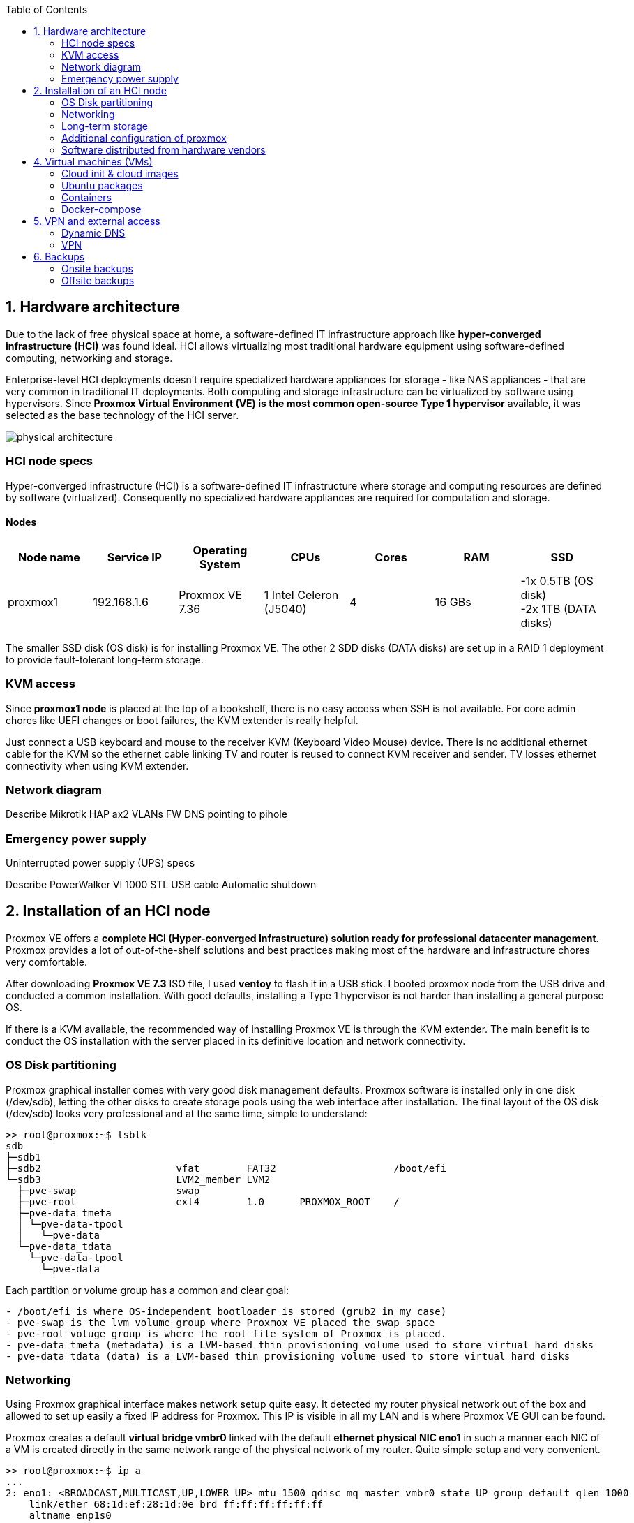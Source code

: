 :toc:
:icons: font
:source-highlighter: prettify
:project_id: homelab
:tabsize: 2

== 1. Hardware architecture

Due to the lack of free physical space at home, a software-defined IT infrastructure approach like *hyper-converged infrastructure (HCI)* was found ideal. HCI allows virtualizing most traditional hardware equipment using software-defined computing, networking and storage.

Enterprise-level HCI deployments doesn't require specialized hardware appliances for storage - like NAS appliances - that are very common in traditional IT deployments. Both computing and storage infrastructure can be virtualized by software using hypervisors. Since *Proxmox Virtual Environment (VE) is the most common open-source Type 1 hypervisor* available, it was selected as the base technology of the HCI server.

image::src/img/physical_architecture.png[]

=== HCI node specs

Hyper-converged infrastructure (HCI) is a software-defined IT infrastructure where storage and computing resources are defined by software (virtualized). Consequently no specialized hardware appliances are required for computation and storage.

==== Nodes

|===
|Node name | Service IP| Operating System| CPUs | Cores| RAM | SSD

|proxmox1
|192.168.1.6
|Proxmox VE 7.36
|1 Intel Celeron (J5040)
|4
|16 GBs
|-1x 0.5TB (OS disk) +
 -2x 1TB (DATA disks)
|===

The smaller SSD disk (OS disk) is for installing Proxmox VE. The other 2 SDD disks (DATA disks) are set up in a RAID 1 deployment to provide fault-tolerant long-term storage.

=== KVM access

Since *proxmox1 node* is placed at the top of a bookshelf, there is no easy access when SSH is not available. For core admin chores like UEFI changes or boot failures, the KVM extender is really helpful.

Just connect a USB keyboard and mouse to the receiver KVM (Keyboard Video Mouse) device. There is no additional ethernet cable for the KVM so the ethernet cable linking TV and router is reused to connect KVM receiver and sender. TV losses ethernet connectivity when using KVM extender.

=== Network diagram

Describe Mikrotik HAP ax2
VLANs
FW
DNS pointing to pihole

=== Emergency power supply

Uninterrupted power supply (UPS) specs

Describe PowerWalker VI 1000 STL
USB cable
Automatic shutdown

== 2. Installation of an HCI node

Proxmox VE offers a **complete HCI (Hyper-converged Infrastructure) solution ready for professional datacenter management**. Proxmox provides a lot of out-of-the-shelf solutions and best practices making most of the hardware and infrastructure chores very comfortable.

After downloading *Proxmox VE 7.3* ISO file, I used *ventoy* to flash it in a USB stick. I booted proxmox node from the USB drive and conducted a common installation. With good defaults, installing a Type 1 hypervisor is not harder than installing a general purpose OS.

If there is a KVM available, the recommended way of installing Proxmox VE is through the KVM extender. The main benefit is to conduct the OS installation with the server placed in its definitive location and network connectivity.

=== OS Disk partitioning

Proxmox graphical installer comes with very good disk management defaults. Proxmox software is installed only in one disk (/dev/sdb), letting the other disks to create storage pools using the web interface after installation. The final layout of the OS disk (/dev/sdb) looks very professional and at the same time, simple to understand:

[source]
----
>> root@proxmox:~$ lsblk
sdb
├─sdb1
├─sdb2                       vfat        FAT32                    /boot/efi
└─sdb3                       LVM2_member LVM2
  ├─pve-swap                 swap
  ├─pve-root                 ext4        1.0      PROXMOX_ROOT    /
  ├─pve-data_tmeta
  │ └─pve-data-tpool
  │   └─pve-data
  └─pve-data_tdata
    └─pve-data-tpool
      └─pve-data
----

Each partition or volume group has a common and clear goal:
[source]
----
- /boot/efi is where OS-independent bootloader is stored (grub2 in my case)
- pve-swap is the lvm volume group where Proxmox VE placed the swap space
- pve-root voluge group is where the root file system of Proxmox is placed.
- pve-data_tmeta (metadata) is a LVM-based thin provisioning volume used to store virtual hard disks
- pve-data_tdata (data) is a LVM-based thin provisioning volume used to store virtual hard disks
----

=== Networking

Using Proxmox graphical interface makes network setup quite easy. It detected my router physical network out of the box and allowed to set up easily a fixed IP address for Proxmox. This IP is visible in all my LAN and is where Proxmox VE GUI can be found.

Proxmox creates a default ** virtual bridge vmbr0** linked with the default ** ethernet physical NIC eno1** in such a manner each NIC of a VM is created directly in the same network range of the physical network of my router. Quite simple setup and very convenient.

[source]
----
>> root@proxmox:~$ ip a
...
2: eno1: <BROADCAST,MULTICAST,UP,LOWER_UP> mtu 1500 qdisc mq master vmbr0 state UP group default qlen 1000
    link/ether 68:1d:ef:28:1d:0e brd ff:ff:ff:ff:ff:ff
    altname enp1s0
...
4: vmbr0: <BROADCAST,MULTICAST,UP,LOWER_UP> mtu 1500 qdisc noqueue state UP group default qlen 1000
    link/ether 68:1d:ef:28:1d:0e brd ff:ff:ff:ff:ff:ff
    inet 192.168.1.6/24 scope global vmbr0
       valid_lft forever preferred_lft forever
    inet6 fe80::6a1d:efff:fe28:1d0e/64 scope link
       valid_lft forever preferred_lft forever
...
----

=== Long-term storage

*NAS appliances are a common IT solution* that provides both large storage capacity and fault-tolerance. Since buying both the chassis and at least 2 disks is required, NAS appliances are expensive. Due to the lack of free space at home, having a specialized NAS appliance only for storage was not and option so both computing and storage resources run on the same node (proxmox1).

Proxmox supports https://pve.proxmox.com/wiki/Hyper-converged_Infrastructure[2 different HCI storage technologies]:


|===
|Technology |Description | Comments

|Ceph
|A both self-healing and self-managing shared, reliable and highly scalable storage system
|Cluster technology. Thought for having several nodes. Extra administration complexity. Not an appealing option.

|ZFS
|A combined file system and logical volume manager with extensive protection against data corruption, various RAID modes, fast and cheap snapshots
|Memory intensive. Recommended ECC memory. Not really an option

|===

Eventually, both HCI storage technologies were discarded. The final approach was to *create a VM (nas_vm) in proxmox1 based on the open-source NAS server OpenMediaVault (OMV)*. Proxmox VE allows to create a VM with direct access to both data disks using https://pve.proxmox.com/wiki/Passthrough_Physical_Disk_to_Virtual_Machine_(VM)[disk passthrough]. OpenMediaVault detects both data disks as a JBOD, making very easy to create a RAID 1 device over them.

All data management tasks are centralized in the OMV VM (nas_vm): managing disks, creating file systems, administering RAID devices, creating SMB shares, creating users, creating and enforcing access policies, controlling quotas, etc. The only data management task done by Proxmox VE is running SMART checks in data disks and sending alarms in the event of failure. 

=== Additional configuration of proxmox

Since most of the software is going to be installed inside a VM, at the hypervisor level, very few extra packages are required.

The most important thing missing is to set up email relay for automatic alarms. To configure it, just follow Techno Tim's video: https://www.youtube.com/watch?v=85ME8i4Ry6A

An extract of the configuration steps is the following:

[source]
----
>> apt install -y libsasl2-modules mailutils

# Setup credentials in the sasl_passwd file following this format
>> more /etc/postfix/sasl_passwd
smtp.gmail.com email:passwd

# Create a hashed version of the file
>> postmap hash:/etc/postfix/sasl_passwd
>> chmod 600 /etc/postfix/sasl_passwd

# Paste next configuration in /etc/postfix/main.cf file:
realayhost = smtp.gmail.com:587
smtp_use_tls = yes
smtp_sasl_auth_enable = yes
smtp_sasl_security_options =
smtp_sasl_password_maps = hash:/etc/postfix/sasl_passwd
smtp_tls_CAfile = /etc/ssl/certs/Entrust_Root_Certification_Authority.pem

# Restart postfix
>> postfix reload
----

=== Software distributed from hardware vendors

Some hardware is distributed directly from vendor's website. The UPS monitor should be installed at hypervisor level, not VM level. In the event of a power outage, the complete server, including both hypervisor and all vms, should be shut down when the battery is running out.

Initially I deployed and configured the UPS monitor in a VM but this deployment wes neither reliable (sometimes it didn't detect changed in UPS) nor safe (it only shut down the vm and not the hypervisor)

[source]
----
- PowerMaster+: UPS monitor from https://www.powermonitor.software/#PowerMasterPlusSoftware (PowerWalker)
----

== 4. Virtual machines (VMs)

|===
|VM name | Service IP| Operating System| vCPUs (Cores)| RAM | Disks

|docker_vm
|192.168.1.2
|Ubuntu Server 22.04
|3
|3 GBs
|

|nas_vm
|192.168.1.5
|Debian 11
|2
|2 GBs
|

|===

In case of creating VMs from a general purpose Ubuntu server, disable systemd-resolved local DNS server. A good practice is to point primary name server to a local DNS server (if existing) and a secondary name server to a well-known DNS server like Google.

=== Cloud init & cloud images

In general creating VMs from an general-purpose ISO image is not the best approach. Cloud images are a much better alternative. 

https://cloud-images.ubuntu.com/minimal/releases/jammy/release-20230209/
https://pve.proxmox.com/wiki/Cloud-Init_Support

[source]
----
# download the "minimal" cloud image
wget https://cloud-images.ubuntu.com/minimal/releases/jammy/release-20230209/ubuntu-22.04-minimal-cloudimg-amd64.img

# create a new VM with VirtIO SCSI controller
qm create 9000 --memory 2048 --net0 virtio,bridge=vmbr0 --scsihw virtio-scsi-pci

# import the downloaded disk to the local-lvm storage, attaching it as a SCSI drive
qm set 9000 --scsi0 local-lvm:0,import-from=/root/ubuntu-22.04-minimal-cloudimg-amd64.img

# configure a CD-ROM drive, which will be used to pass the Cloud-Init data to the VM
qm set 9000 --ide2 local-lvm:cloudinit

# boot directly from the Cloud-Init image
qm set 9000 --boot order=scsi0

# configure a serial console and use it as a display
qm set 9000 --serial0 socket --vga serial0

# convert to template
qm template 9000
----

=== Ubuntu packages

Most of the applications running in the minipc are deployed as docker containers. However, these ubuntu packages are required to be installed using apt

[source]
----
- qemu-guest-agent: Guest agent for better power managent from host
- docker.io: Docker engine
- docker-compose: Multi-container docker applications
- rclone: Off-site backup
- minidlna: Export media content via DLNA to smart TV
- ssmpt: Link mail command line tool to ssmpt allowing security emails reach my personal account
- mutt: Command line email client to easily sending email programaticaly from shell scripts
- ddclient: Register dynamic IP in cloudflare
----

=== Containers

Running containers

[source]
----
  - Pihole
  - Syncthing
  - Portainer
  - Heimdall
  - Uptime-kuma
  - Photoview
  - Mariadb
  - Watchtower
----

In analysis:

[source]
----
  - Traefik
  - Next-cloud
  - Homeassistant
  - Plex / kodi / jellybin / emby
  - freeipa
  - teleport
----

=== Docker-compose

https://github.com/macvaz/homelab/tree/main/src/docker[YAML file]

== 5. VPN and external access

=== Dynamic DNS
  NoIP
=== Blocking direct traffic to Router DNS
  adblocking (pihole)
  Mainly problematic with Android phones
=== Port forwading for VPN and ¿nextcloud?

=== VPN
  wireguard
  laptop scripts
  mobile phones

== 6. Backups

=== Onsite backups
  syncthing + some bash writing on RAID

=== Offsite backups

https://github.com/macvaz/homelab/tree/main/src/backup/backup_last_month_photos.sh[Monthly backup script using rclone]

